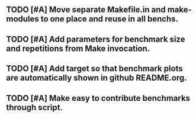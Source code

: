 ** TODO [#A] Move separate Makefile.in and make-modules to one place and reuse in all benchs.
** TODO [#A] Add parameters for benchmark size and repetitions from Make invocation.
** TODO [#A] Add target so that benchmark plots are automatically shown in github README.org.
** TODO [#A] Make easy to contribute benchmarks through script.
